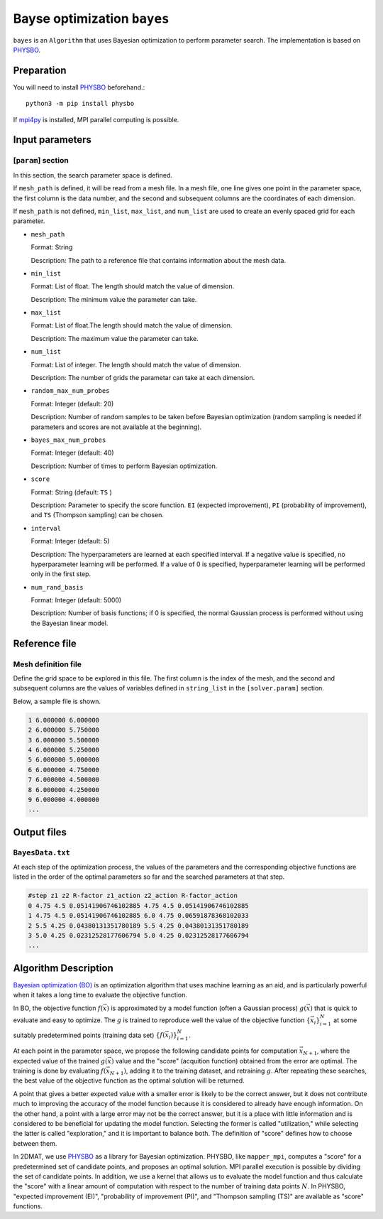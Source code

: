 Bayse optimization ``bayes``
*******************************

.. _PHYSBO: https://www.pasums.issp.u-tokyo.ac.jp/physbo/en

``bayes`` is an ``Algorithm`` that uses Bayesian optimization to perform parameter search.
The implementation is based on `PHYSBO`_.

Preparation
~~~~~~~~~~~~
You will need to install `PHYSBO`_ beforehand.::

  python3 -m pip install physbo

If `mpi4py <https://mpi4py.readthedocs.io/en/stable/>`_ is installed, MPI parallel computing is possible.

Input parameters
~~~~~~~~~~~~~~~~~~~~~

[``param``] section
^^^^^^^^^^^^^^^^^^^^^^^^^^^^^

In this section, the search parameter space is defined.

If ``mesh_path`` is defined, it will be read from a mesh file.
In a mesh file, one line gives one point in the parameter space,
the first column is the data number, and the second and subsequent columns are the coordinates of each dimension.

If ``mesh_path`` is not defined, ``min_list``, ``max_list``, and ``num_list`` are used to create an evenly spaced grid for each parameter.

- ``mesh_path``

  Format: String

  Description: The path to a reference file that contains information about the mesh data.

- ``min_list``

  Format: List of float. The length should match the value of dimension.

  Description: The minimum value the parameter can take.

- ``max_list``

  Format: List of float.The length should match the value of dimension.

  Description: The maximum value the parameter can take.

- ``num_list``

  Format: List of integer. The length should match the value of dimension.

  Description:  The number of grids the parametar can take at each dimension.

- ``random_max_num_probes``

  Format: Integer (default: 20)

  Description: Number of random samples to be taken before Bayesian optimization (random sampling is needed if parameters and scores are not available at the beginning).

- ``bayes_max_num_probes``

  Format: Integer (default: 40)

  Description: Number of times to perform Bayesian optimization.

- ``score``

  Format: String (default: ``TS`` )

  Description: Parameter to specify the score function.
  ``EI`` (expected improvement), ``PI`` (probability of improvement), and ``TS`` (Thompson sampling) can be chosen.
  
- ``interval``

  Format: Integer (default: 5)

  Description: The hyperparameters are learned at each specified interval. If a negative value is specified, no hyperparameter learning will be performed.
  If a value of 0 is specified, hyperparameter learning will be performed only in the first step.

- ``num_rand_basis``

  Format: Integer (default: 5000)

  Description: Number of basis functions; if 0 is specified, the normal Gaussian process is performed without using the Bayesian linear model.


Reference file
~~~~~~~~~~~~~~~~~~~~~~~~~~

Mesh definition file
^^^^^^^^^^^^^^^^^^^^^^^^^^

Define the grid space to be explored in this file.
The first column is the index of the mesh, and the second and subsequent columns are the values of variables defined in ``string_list`` in the ``[solver.param]`` section.

Below, a sample file is shown.

.. code-block::

    1 6.000000 6.000000
    2 6.000000 5.750000
    3 6.000000 5.500000
    4 6.000000 5.250000
    5 6.000000 5.000000
    6 6.000000 4.750000
    7 6.000000 4.500000
    8 6.000000 4.250000
    9 6.000000 4.000000
    ...

Output files
~~~~~~~~~~~~~~~~~~~~~~~~~~~~~~~~~~~~

``BayesData.txt`` 
^^^^^^^^^^^^^^^^^^^^^^

At each step of the optimization process,
the values of the parameters and the corresponding objective functions are listed in the order of the optimal parameters so far
and the searched parameters at that step.

.. code-block::

    #step z1 z2 R-factor z1_action z2_action R-factor_action
    0 4.75 4.5 0.05141906746102885 4.75 4.5 0.05141906746102885
    1 4.75 4.5 0.05141906746102885 6.0 4.75 0.06591878368102033
    2 5.5 4.25 0.04380131351780189 5.5 4.25 0.04380131351780189
    3 5.0 4.25 0.02312528177606794 5.0 4.25 0.02312528177606794
    ...


Algorithm Description
~~~~~~~~~~~~~~~~~~~~~~

`Bayesian optimization (BO) <https://en.wikipedia.org/wiki/Bayesian_optimization>`_ is an optimization algorithm that uses machine learning as an aid, and is particularly powerful when it takes a long time to evaluate the objective function. 

In BO, the objective function :math:`f(\vec{x})` is approximated by a model function (often a Gaussian process) :math:`g(\vec{x})` that is quick to evaluate and easy to optimize.
The :math:`g` is trained to reproduce well the value of the objective function :math:`\{\vec{x}_i\}_{i=1}^N` at some suitably predetermined points (training data set) :math:`\{f(\vec{x}_i)\}_{i=1}^N`.

At each point in the parameter space, we propose the following candidate points for computation :math:`\vec{x}_{N+1}`, where the expected value of the trained :math:`g(\vec{x})` value and the "score" (acquition function) obtained from the error are optimal.
The training is done by evaluating :math:`f(\vec{x}_{N+1})`, adding it to the training dataset, and retraining :math:`g`.
After repeating these searches, the best value of the objective function as the optimal solution will be returned.

A point that gives a better expected value with a smaller error is likely to be the correct answer,
but it does not contribute much to improving the accuracy of the model function because it is considered to already have enough information.
On the other hand, a point with a large error may not be the correct answer,
but it is a place with little information and is considered to be beneficial for updating the model function.
Selecting the former is called "utilization," while selecting the latter is called "exploration," and it is important to balance both.
The definition of "score" defines how to choose between them.

In 2DMAT, we use `PHYSBO`_ as a library for Bayesian optimization.
PHYSBO, like ``mapper_mpi``, computes a "score" for a predetermined set of candidate points, and proposes an optimal solution.
MPI parallel execution is possible by dividing the set of candidate points.
In addition, we use a kernel that allows us to evaluate the model function and thus calculate the "score" with a linear amount of computation with respect to the number of training data points :math:`N`.
In PHYSBO, "expected improvement (EI)", "probability of improvement (PI)", and "Thompson sampling (TS)" are available as "score" functions.

